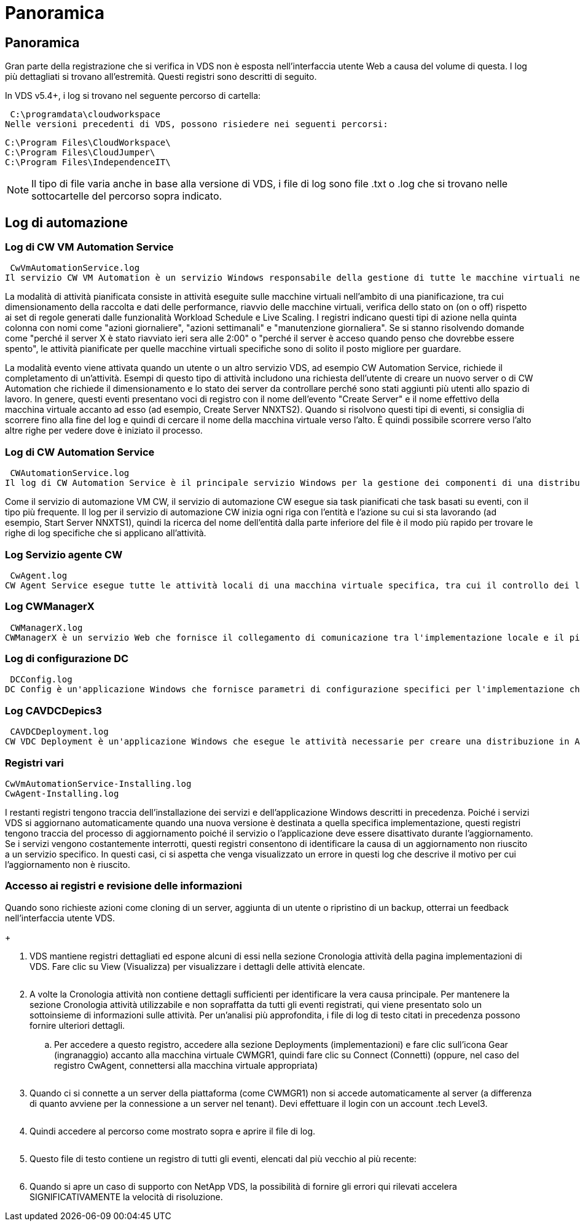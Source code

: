 = Panoramica
:allow-uri-read: 




== Panoramica

Gran parte della registrazione che si verifica in VDS non è esposta nell'interfaccia utente Web a causa del volume di questa. I log più dettagliati si trovano all'estremità. Questi registri sono descritti di seguito.

In VDS v5.4+, i log si trovano nel seguente percorso di cartella:

 C:\programdata\cloudworkspace
Nelle versioni precedenti di VDS, possono risiedere nei seguenti percorsi:

....
C:\Program Files\CloudWorkspace\
C:\Program Files\CloudJumper\
C:\Program Files\IndependenceIT\
....

NOTE: Il tipo di file varia anche in base alla versione di VDS, i file di log sono file .txt o .log che si trovano nelle sottocartelle del percorso sopra indicato.



== Log di automazione



=== Log di CW VM Automation Service

 CwVmAutomationService.log
Il servizio CW VM Automation è un servizio Windows responsabile della gestione di tutte le macchine virtuali nell'implementazione. Come servizio Windows, viene sempre eseguito in una distribuzione, ma dispone di due modalità operative principali: Modalità attività pianificata e modalità evento.

La modalità di attività pianificata consiste in attività eseguite sulle macchine virtuali nell'ambito di una pianificazione, tra cui dimensionamento della raccolta e dati delle performance, riavvio delle macchine virtuali, verifica dello stato on (on o off) rispetto ai set di regole generati dalle funzionalità Workload Schedule e Live Scaling. I registri indicano questi tipi di azione nella quinta colonna con nomi come "azioni giornaliere", "azioni settimanali" e "manutenzione giornaliera". Se si stanno risolvendo domande come "perché il server X è stato riavviato ieri sera alle 2:00" o "perché il server è acceso quando penso che dovrebbe essere spento", le attività pianificate per quelle macchine virtuali specifiche sono di solito il posto migliore per guardare.

La modalità evento viene attivata quando un utente o un altro servizio VDS, ad esempio CW Automation Service, richiede il completamento di un'attività. Esempi di questo tipo di attività includono una richiesta dell'utente di creare un nuovo server o di CW Automation che richiede il dimensionamento e lo stato dei server da controllare perché sono stati aggiunti più utenti allo spazio di lavoro. In genere, questi eventi presentano voci di registro con il nome dell'evento "Create Server" e il nome effettivo della macchina virtuale accanto ad esso (ad esempio, Create Server NNXTS2). Quando si risolvono questi tipi di eventi, si consiglia di scorrere fino alla fine del log e quindi di cercare il nome della macchina virtuale verso l'alto. È quindi possibile scorrere verso l'alto altre righe per vedere dove è iniziato il processo.



=== Log di CW Automation Service

 CWAutomationService.log
Il log di CW Automation Service è il principale servizio Windows per la gestione dei componenti di una distribuzione Workspace. Esegue le attività necessarie per gestire utenti, applicazioni, dispositivi dati e policy. Inoltre, l'IT può creare attività per il servizio di automazione delle macchine virtuali CW quando è necessario apportare modifiche alle dimensioni, al conteggio o allo stato delle macchine virtuali nell'implementazione.

Come il servizio di automazione VM CW, il servizio di automazione CW esegue sia task pianificati che task basati su eventi, con il tipo più frequente. Il log per il servizio di automazione CW inizia ogni riga con l'entità e l'azione su cui si sta lavorando (ad esempio, Start Server NNXTS1), quindi la ricerca del nome dell'entità dalla parte inferiore del file è il modo più rapido per trovare le righe di log specifiche che si applicano all'attività.



=== Log Servizio agente CW

 CwAgent.log
CW Agent Service esegue tutte le attività locali di una macchina virtuale specifica, tra cui il controllo dei livelli di risorse e dell'utilizzo della macchina virtuale, il controllo della disponibilità di un certificato valido per il traffico TLS e la verifica del raggiungimento del periodo di riavvio obbligatorio. Oltre a controllare le informazioni dettagliate su queste attività, questo registro può essere utilizzato anche per verificare la presenza di riavvii macchina virtuale imprevisti o attività di rete o risorse impreviste.



=== Log CWManagerX

 CWManagerX.log
CWManagerX è un servizio Web che fornisce il collegamento di comunicazione tra l'implementazione locale e il piano di controllo globale VDS. Le attività e le richieste di dati che hanno origine nell'applicazione Web VDS o nell'API VDS vengono comunicate all'implementazione locale tramite questo servizio Web. Da qui, le attività e le richieste vengono indirizzate al servizio Web appropriato (descritto sopra) o, in rari casi, direttamente ad Active Directory. Poiché si tratta principalmente di un collegamento di comunicazione, non vi è molta registrazione che si verifica durante la normale comunicazione, ma questo registro conterrà errori quando il collegamento di comunicazione viene interrotto o non funziona correttamente.



=== Log di configurazione DC

 DCConfig.log
DC Config è un'applicazione Windows che fornisce parametri di configurazione specifici per l'implementazione che non sono esposti nell'interfaccia dell'applicazione Web VDS. Il registro di configurazione DC descrive in dettaglio le attività eseguite quando vengono apportate modifiche alla configurazione in Configurazione DC.



=== Log CAVDCDepics3

 CAVDCDeployment.log
CW VDC Deployment è un'applicazione Windows che esegue le attività necessarie per creare una distribuzione in Azure. Il registro tiene traccia della configurazione dei servizi delle finestre Cloud Workspace, degli oggetti Criteri di gruppo predefiniti e delle regole di routing e risorse.



=== Registri vari

....
CwVmAutomationService-Installing.log
CwAgent-Installing.log
....
I restanti registri tengono traccia dell'installazione dei servizi e dell'applicazione Windows descritti in precedenza. Poiché i servizi VDS si aggiornano automaticamente quando una nuova versione è destinata a quella specifica implementazione, questi registri tengono traccia del processo di aggiornamento poiché il servizio o l'applicazione deve essere disattivato durante l'aggiornamento. Se i servizi vengono costantemente interrotti, questi registri consentono di identificare la causa di un aggiornamento non riuscito a un servizio specifico. In questi casi, ci si aspetta che venga visualizzato un errore in questi log che descrive il motivo per cui l'aggiornamento non è riuscito.



=== Accesso ai registri e revisione delle informazioni

.Quando sono richieste azioni come cloning di un server, aggiunta di un utente o ripristino di un backup, otterrai un feedback nell'interfaccia utente VDS.
+image:troubleshooting1.png[""]

. VDS mantiene registri dettagliati ed espone alcuni di essi nella sezione Cronologia attività della pagina implementazioni di VDS. Fare clic su View (Visualizza) per visualizzare i dettagli delle attività elencate.
+
image:troubleshooting2.png[""]

. A volte la Cronologia attività non contiene dettagli sufficienti per identificare la vera causa principale. Per mantenere la sezione Cronologia attività utilizzabile e non sopraffatta da tutti gli eventi registrati, qui viene presentato solo un sottoinsieme di informazioni sulle attività. Per un'analisi più approfondita, i file di log di testo citati in precedenza possono fornire ulteriori dettagli.
+
.. Per accedere a questo registro, accedere alla sezione Deployments (implementazioni) e fare clic sull'icona Gear (ingranaggio) accanto alla macchina virtuale CWMGR1, quindi fare clic su Connect (Connetti) (oppure, nel caso del registro CwAgent, connettersi alla macchina virtuale appropriata)


+
image:troubleshooting3.png[""]

. Quando ci si connette a un server della piattaforma (come CWMGR1) non si accede automaticamente al server (a differenza di quanto avviene per la connessione a un server nel tenant). Devi effettuare il login con un account .tech Level3.
+
image:troubleshooting4.png[""]

. Quindi accedere al percorso come mostrato sopra e aprire il file di log.
+
image:troubleshooting5.png[""]

. Questo file di testo contiene un registro di tutti gli eventi, elencati dal più vecchio al più recente:
+
image:troubleshooting6.png[""]

. Quando si apre un caso di supporto con NetApp VDS, la possibilità di fornire gli errori qui rilevati accelera SIGNIFICATIVAMENTE la velocità di risoluzione.

